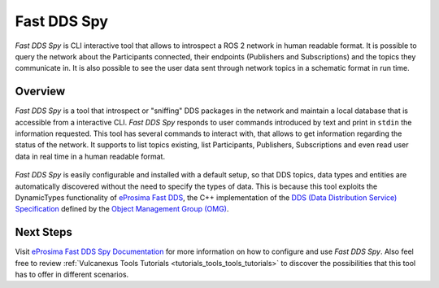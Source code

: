 .. _vulcanexus_fastddsspy:

Fast DDS Spy
============

*Fast DDS Spy* is CLI interactive tool that allows to introspect a ROS 2 network in human readable format.
It is possible to query the network about the Participants connected, their endpoints (Publishers and Subscriptions) and the topics they communicate in.
It is also possible to see the user data sent through network topics in a schematic format in run time.

Overview
--------

*Fast DDS Spy* is a tool that introspect or "sniffing" DDS packages in the network and maintain a local database that is accessible from a interactive CLI.
*Fast DDS Spy* responds to user commands introduced by text and print in ``stdin`` the information requested.
This tool has several commands to interact with, that allows to get information regarding the status of the network.
It supports to list topics existing, list Participants, Publishers, Subscriptions and even read user data in real time in a human readable format.

.. figure:: /rst/figures/intro/tools/fastddsspy/fastddsspy.png
    :align: center

*Fast DDS Spy* is easily configurable and installed with a default setup, so that DDS topics, data types and entities are automatically discovered without the need to specify the types of data.
This is because this tool exploits the DynamicTypes functionality of `eProsima Fast DDS <https://fast-dds.docs.eprosima.com>`_, the C++ implementation of the `DDS (Data Distribution Service) Specification <https://www.omg.org/spec/DDS/About-DDS/>`_ defined by the `Object Management Group (OMG) <https://www.omg.org/>`_.

Next Steps
----------

Visit `eProsima Fast DDS Spy Documentation <https://fast-dds-spy.readthedocs.io/en/latest>`_ for more information on how to configure and use *Fast DDS Spy*.
Also feel free to review :ref:`Vulcanexus Tools Tutorials <tutorials_tools_tools_tutorials>` to discover the possibilities that this tool has to offer in different scenarios.
